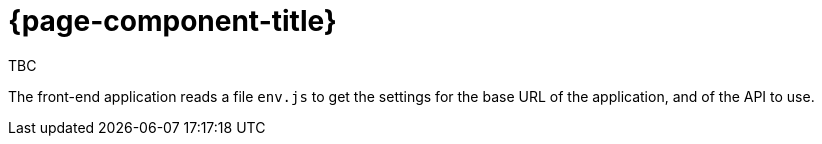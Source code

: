 = {page-component-title}

TBC

The front-end application reads a file `env.js` to get the settings for the base URL of the application, and of the API to use.
